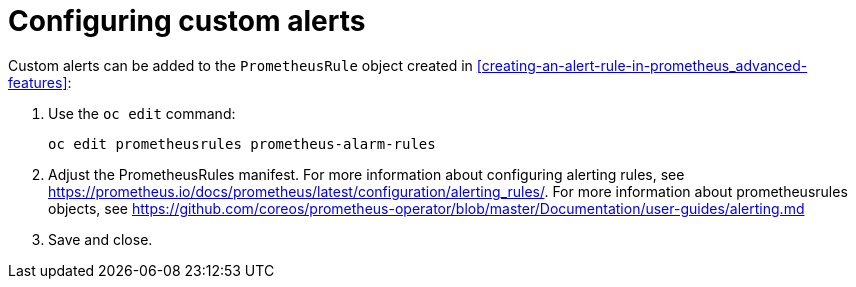 // Module included in the following assemblies:
//
// <List assemblies here, each on a new line>

// This module can be included from assemblies using the following include statement:
// include::<path>/proc_configuring-custom-alerts.adoc[leveloffset=+1]

// The file name and the ID are based on the module title. For example:
// * file name: proc_doing-procedure-a.adoc
// * ID: [id='proc_doing-procedure-a_{context}']
// * Title: = Doing procedure A
//
// The ID is used as an anchor for linking to the module. Avoid changing
// it after the module has been published to ensure existing links are not
// broken.
//
// The `context` attribute enables module reuse. Every module's ID includes
// {context}, which ensures that the module has a unique ID even if it is
// reused multiple times in a guide.
//
// Start the title with a verb, such as Creating or Create. See also
// _Wording of headings_ in _The IBM Style Guide_.
[id="configuring-custom-alerts_{context}"]
= Configuring custom alerts

Custom alerts can be added to the `PrometheusRule` object created in <<creating-an-alert-rule-in-prometheus_advanced-features>>:

. Use the `oc edit` command:
+
----
oc edit prometheusrules prometheus-alarm-rules
----

. Adjust the PrometheusRules manifest. For more information about configuring alerting rules, see https://prometheus.io/docs/prometheus/latest/configuration/alerting_rules/. For more information about prometheusrules objects, see https://github.com/coreos/prometheus-operator/blob/master/Documentation/user-guides/alerting.md

. Save and close.
